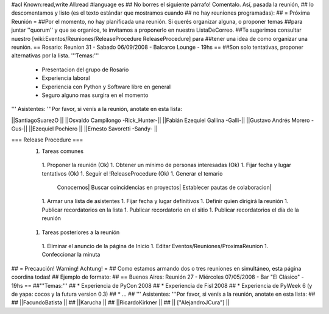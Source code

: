 #acl Known:read,write All:read
#language es
## No borres el siguiente párrafo! Comentalo. Así, pasada la reunión,
## lo descomentamos y listo (es el texto estándar que mostramos cuando
## no hay reuniones programadas):
##
= Próxima Reunión =
##Por el momento, no hay planificada una reunión. Si querés organizar alguna, o proponer temas
##para juntar ''quorum'' y que se organice, te invitamos a proponerlo en nuestra ListaDeCorreo.
##Te sugerimos consultar nuestro [wiki:Eventos/Reuniones/ReleaseProcedure ReleaseProcedure] para
##tener una idea de como organizar una reunión.
== Rosario: Reunion 31 - Sabado 06/09/2008 - Balcarce Lounge - 19hs ==
##Son solo tentativas, proponer alternativas por la lista.
'''Temas:'''
 * Presentacion del grupo de Rosario
 *  Experiencia laboral
 * Experiencia con Python y Software libre en general
 * Seguro alguno mas surgira en el momento

''' Asistentes: '''Por favor, si venís a la reunión, anotate en esta lista:

||SantiagoSuarezO ||
||Osvaldo Campilongo -Rick_Hunter-||
||Fabián Ezequiel Gallina -Galli-||
||Gustavo Andrés Morero -Gus-||
||Ezequiel Pochiero ||
||Ernesto Savoretti -Sandy- ||

=== Release Procedure ===
 1. Tareas comunes
  1. Proponer la reunión (Ok)
  1. Obtener un mínimo de personas interesadas (Ok)
  1. Fijar fecha y lugar tentativos (Ok)
  1. Seguir el !ReleaseProcedure (Ok)
  1. Generar el temario
         Conocernos|
         Buscar coincidencias en proyectos|
         Establecer pautas de colaboracion|
  1. Armar una lista de asistentes
  1. Fijar fecha y lugar definitivos
  1. Definir quien dirigirá la reunión
  1. Publicar recordatorios en la lista
  1. Publicar recordatorio en el sitio
  1. Publicar recordatorios el día de la reunión
 1. Tareas posteriores a la reunión
  1. Eliminar el anuncio de la página de Inicio
  1. Editar Eventos/Reuniones/ProximaReunion
  1. Confeccionar la minuta

## = Precaución! Warning! Achtung! =
## Como estamos armando dos o tres reuniones en simultáneo, esta página coordina todas!
## Ejemplo de formato:
## == Buenos Aires: Reunión 27 - Miércoles 07/05/2008 - Bar "El Clásico" - 19hs ==
##'''Temas:'''
## * Experiencia de PyCon 2008
## * Experiencia de Fisl 2008
## * Experiencia de PyWeek 6 (y de yapa: cocos y la futura version 0.3)
## * ...
## ''' Asistentes: '''Por favor, si venís a la reunión, anotate en esta lista:
##
## ||FacundoBatista ||
## ||Karucha ||
## ||RicardoKirkner ||
## || ["AlejandroJCura"] ||
